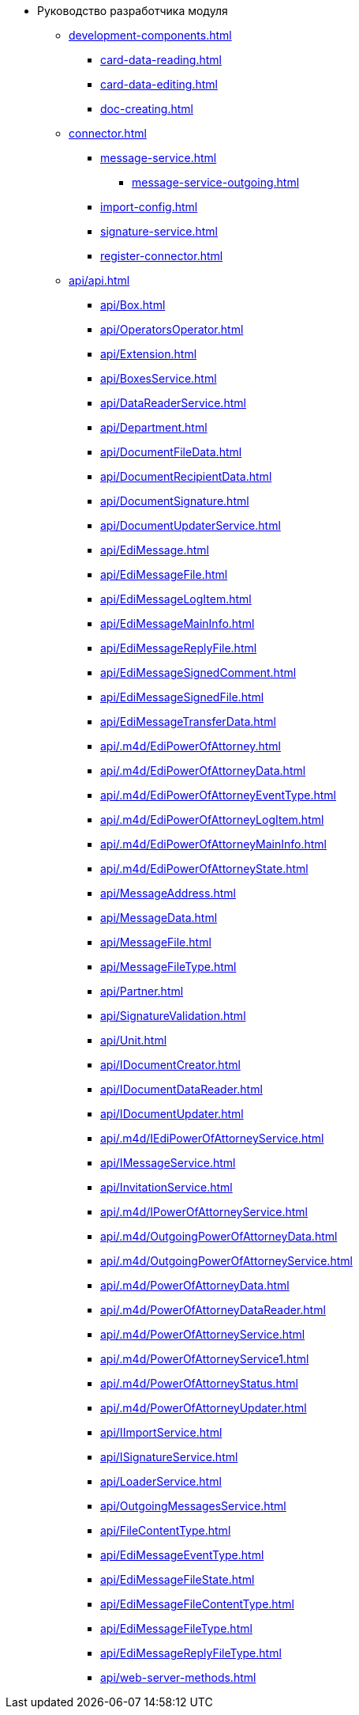 * Руководство разработчика модуля
** xref:development-components.adoc[]
*** xref:card-data-reading.adoc[]
*** xref:card-data-editing.adoc[]
*** xref:doc-creating.adoc[]
** xref:connector.adoc[]
*** xref:message-service.adoc[]
**** xref:message-service-outgoing.adoc[]
*** xref:import-config.adoc[]
*** xref:signature-service.adoc[]
*** xref:register-connector.adoc[]
** xref:api/api.adoc[]
*** xref:api/Box.adoc[]
*** xref:api/OperatorsOperator.adoc[]
*** xref:api/Extension.adoc[]
*** xref:api/BoxesService.adoc[]
*** xref:api/DataReaderService.adoc[]
*** xref:api/Department.adoc[]
*** xref:api/DocumentFileData.adoc[]
*** xref:api/DocumentRecipientData.adoc[]
*** xref:api/DocumentSignature.adoc[]
*** xref:api/DocumentUpdaterService.adoc[]
*** xref:api/EdiMessage.adoc[]
*** xref:api/EdiMessageFile.adoc[]
*** xref:api/EdiMessageLogItem.adoc[]
*** xref:api/EdiMessageMainInfo.adoc[]
*** xref:api/EdiMessageReplyFile.adoc[]
*** xref:api/EdiMessageSignedComment.adoc[]
*** xref:api/EdiMessageSignedFile.adoc[]
*** xref:api/EdiMessageTransferData.adoc[]
*** xref:api/.m4d/EdiPowerOfAttorney.adoc[]
*** xref:api/.m4d/EdiPowerOfAttorneyData.adoc[]
*** xref:api/.m4d/EdiPowerOfAttorneyEventType.adoc[]
*** xref:api/.m4d/EdiPowerOfAttorneyLogItem.adoc[]
*** xref:api/.m4d/EdiPowerOfAttorneyMainInfo.adoc[]
*** xref:api/.m4d/EdiPowerOfAttorneyState.adoc[]
*** xref:api/MessageAddress.adoc[]
*** xref:api/MessageData.adoc[]
*** xref:api/MessageFile.adoc[]
*** xref:api/MessageFileType.adoc[]
*** xref:api/Partner.adoc[]
*** xref:api/SignatureValidation.adoc[]
*** xref:api/Unit.adoc[]
*** xref:api/IDocumentCreator.adoc[]
*** xref:api/IDocumentDataReader.adoc[]
*** xref:api/IDocumentUpdater.adoc[]
*** xref:api/.m4d/IEdiPowerOfAttorneyService.adoc[]
*** xref:api/IMessageService.adoc[]
*** xref:api/InvitationService.adoc[]
*** xref:api/.m4d/IPowerOfAttorneyService.adoc[]
*** xref:api/.m4d/OutgoingPowerOfAttorneyData.adoc[]
*** xref:api/.m4d/OutgoingPowerOfAttorneyService.adoc[]
*** xref:api/.m4d/PowerOfAttorneyData.adoc[]
*** xref:api/.m4d/PowerOfAttorneyDataReader.adoc[]
*** xref:api/.m4d/PowerOfAttorneyService.adoc[]
*** xref:api/.m4d/PowerOfAttorneyService1.adoc[]
*** xref:api/.m4d/PowerOfAttorneyStatus.adoc[]
*** xref:api/.m4d/PowerOfAttorneyUpdater.adoc[]
*** xref:api/IImportService.adoc[]
*** xref:api/ISignatureService.adoc[]
*** xref:api/LoaderService.adoc[]
*** xref:api/OutgoingMessagesService.adoc[]
*** xref:api/FileContentType.adoc[]
*** xref:api/EdiMessageEventType.adoc[]
*** xref:api/EdiMessageFileState.adoc[]
*** xref:api/EdiMessageFileContentType.adoc[]
*** xref:api/EdiMessageFileType.adoc[]
*** xref:api/EdiMessageReplyFileType.adoc[]
*** xref:api/web-server-methods.adoc[]
